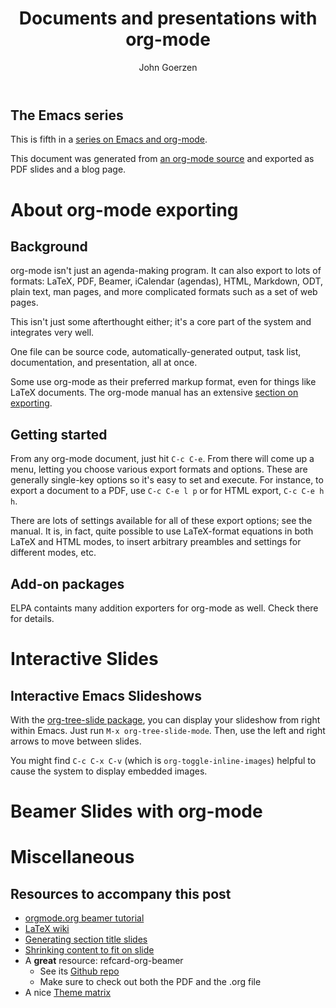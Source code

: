 #+TITLE:  Documents and presentations with org-mode
#+AUTHOR: John Goerzen
#+BEAMER_HEADER: \institute{The Changelog}
#+PROPERTY: comments yes
#+PROPERTY: header-args :exports both :eval never-export
#+OPTIONS: H:2
#+BEAMER_THEME: CambridgeUS
#+BEAMER_COLOR_THEME: default

# We can't just +BEAMER_INNER_THEME: default because that picks the theme default.
# Override per https://tex.stackexchange.com/questions/11168/change-bullet-style-formatting-in-beamer
#+BEAMER_INNER_THEME: default
#+LaTeX_CLASS_OPTIONS: [aspectratio=169]
#+BEAMER_HEADER: \definecolor{links}{HTML}{0000A0}
#+BEAMER_HEADER: \hypersetup{colorlinks=,linkcolor=,urlcolor=links}
#+BEAMER_HEADER: \setbeamertemplate{itemize items}[default]
#+BEAMER_HEADER: \setbeamertemplate{enumerate items}[default]
#+BEAMER_HEADER: \setbeamertemplate{items}[default]
#+BEAMER_HEADER: \setbeamercolor*{local structure}{fg=darkred}
#+BEAMER_HEADER: \setbeamercolor{section in toc}{fg=darkred}
#+BEAMER_HEADER: \setlength{\parskip}{\smallskipamount}
#+BEAMER_HEADER: \AtBeginSection{\frame{\sectionpage}}

** The Emacs series

This is fifth in a [[https://changelog.complete.org/archives/tag/emacs2018][series on Emacs and org-mode]].

This document was generated from [[https://github.com/jgoerzen/public-snippets/blob/master/emacs/emacs-org-beamer.org][an org-mode source]] and exported
as PDF slides and a blog page.

* About org-mode exporting
** Background

org-mode isn't just an agenda-making program.  It can also export to
lots of formats: LaTeX, PDF, Beamer, iCalendar (agendas), HTML,
Markdown, ODT, plain text, man pages, and more complicated formats
such as a set of web pages.

This isn't just some afterthought either; it's a core part of the
system and integrates very well.

One file can be source code, automatically-generated output, task
list, documentation, and presentation, all at once.

Some use org-mode as their preferred markup format, even for things
like LaTeX documents.  The org-mode manual has an extensive [[https://orgmode.org/manual/Exporting.html#Exporting][section on
exporting]].

** Getting started

From any org-mode document, just hit =C-c C-e=.  From there will come
up a menu, letting you choose various export formats and options.
These are generally single-key options so it's easy to set and
execute.  For instance, to export a document to a PDF, use 
=C-c C-e l p= or for HTML export, =C-c C-e h h=.

There are lots of settings available for all of these export options;
see the manual.  It is, in fact, quite possible to use LaTeX-format
equations in both LaTeX and HTML modes, to insert arbitrary preambles
and settings for different modes, etc.

** Add-on packages

ELPA containts many addition exporters for org-mode as well.  Check
there for details.

* Interactive Slides
** Interactive Emacs Slideshows

With the [[https://orgmode.org/worg/org-tutorials/non-beamer-presentations.html#org-tree-slide][org-tree-slide package]], you can display your slideshow from
right within Emacs.  Just run =M-x org-tree-slide-mode=.  Then, use
the left and right arrows to move between slides.

You might find =C-c C-x C-v= (which is =org-toggle-inline-images=)
helpful to cause the system to display embedded images.


* Beamer Slides with org-mode


* Miscellaneous
** Resources to accompany this post

 - [[https://orgmode.org/worg/exporters/beamer/tutorial.html][orgmode.org beamer tutorial]]
 - [[https://en.wikibooks.org/wiki/LaTeX/Presentations][LaTeX wiki]]
 - [[https://tex.stackexchange.com/questions/117658/automatically-generate-section-title-slides-in-beamer/117661][Generating section title slides]]
 - [[https://tex.stackexchange.com/questions/78514/content-doesnt-fit-in-one-slide][Shrinking content to fit on slide]]
 - A *great* resource: refcard-org-beamer
   - See its [[https://github.com/fniessen/refcard-org-beamer][Github repo]]
   - Make sure to check out both the PDF and the .org file
 - A nice [[https://hartwork.org/beamer-theme-matrix/][Theme matrix]]


